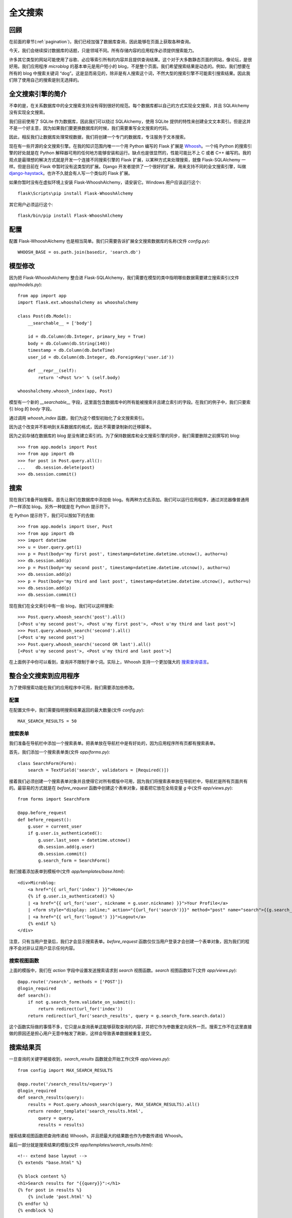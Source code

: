.. _textsearch:


全文搜索
============


回顾
--------

在前面的章节(:ref:`pagination`)，我们已经加强了数据库查询，因此能够在页面上获取各种查询。

今天，我们会继续探讨数据库的话题，只是领域不同。所有存储内容的应用程序必须提供搜索能力。

许多其它类型的网站可能使用了谷歌、必应等索引所有的内容并且提供查询结果。这个对于大多数静态页面的网站，像论坛，是很好用。我们应用程序 *microblog* 的基本单元是用户短小的 blog，不是整个页面。我们希望搜索结果是动态的。例如，我们想要在所有的 blog 中搜索关键词 “dog”。这是显而易见的，除非是有人搜索这个词，不然大型的搜索引擎不可能索引搜索结果。因此我们除了使用自己的搜索是别无选择的。


全文搜索引擎的简介
----------------------

不幸的是，在关系数据库中的全文搜索支持没有得到很好的规范。每个数据库都以自己的方式实现全文搜索，并且 SQLAlchemy 没有实现全文搜索。

我们目前使用了 SQLite 作为数据库，因此我们可以绕过 SQLAlchemy，使用 SQLite 提供的特性来创建全文文本索引。但是这并不是一个好主意，因为如果我们要更换数据库的时候，我们需要重写全文搜索的代码。

因此，相反我们让数据库处理常规数据，我们将创建一个专门的数据库，专注服务于文本搜索。

现在有一些开源的全文搜索引擎。在我的知识范围内唯一一个用 Python 编写的 Flask 扩展是 `Whoosh <https://bitbucket.org/mchaput/whoosh/wiki/Home>`_。一个纯 Python 的搜索引擎的好处就是在 Python 解释器可用的任何地方能够安装和运行。缺点也是很显然的，性能可能比不上 C 或者 C++ 编写的。我的观点是最理想的解决方式就是开发一个连接不同搜索引擎的 Flask 扩展，以某种方式来处理搜索，就像 Flask-SQLAlchemy 一样。但是目前在 Flask 中暂时没有这类型的扩展。Django 开发者提供了一个很好的扩展，用来支持不同的全文搜索引擎，叫做 `django-haystack <http://haystacksearch.org/>`_。也许不久就会有人写一个类似的 Flask 扩展。

如果你暂时没有在虚拟环境上安装 Flask-WhooshAlchemy，请安装它。Windows 用户应该运行这个::

    flask\Scripts\pip install Flask-WhooshAlchemy

其它用户必须运行这个::

    flask/bin/pip install Flask-WhooshAlchemy


配置
---------

配置 Flask-WhooshAlchemy 也是相当简单。我们只需要告诉扩展全文搜索数据库的名称(文件 *config.py*)::

    WHOOSH_BASE = os.path.join(basedir, 'search.db')


模型修改
----------

因为把 Flask-WhooshAlchemy 整合进 Flask-SQLAlchemy，我们需要在模型的类中指明哪些数据需要建立搜索索引(文件 *app/models.py*)::

    from app import app
    import flask.ext.whooshalchemy as whooshalchemy

    class Post(db.Model):
        __searchable__ = ['body']

        id = db.Column(db.Integer, primary_key = True)
        body = db.Column(db.String(140))
        timestamp = db.Column(db.DateTime)
        user_id = db.Column(db.Integer, db.ForeignKey('user.id'))

        def __repr__(self):
            return '<Post %r>' % (self.body)

    whooshalchemy.whoosh_index(app, Post)

模型有一个新的 *__searchable__* 字段，这里面包含数据库中的所有能被搜索并且建立索引的字段。在我们的例子中，我们只要索引 blog 的 *body* 字段。

通过调用 *whoosh_index* 函数，我们为这个模型初始化了全文搜索索引。

因为这个改变并不影响到关系数据库的格式，因此不需要录制新的迁移脚本。

因为之前存储在数据库的 blog 是没有建立索引的。为了保持数据库和全文搜索引擎的同步，我们需要删除之前撰写的 blog::

    >>> from app.models import Post
    >>> from app import db
    >>> for post in Post.query.all():
    ...    db.session.delete(post)
    >>> db.session.commit()


搜索
-------

现在我们准备开始搜索。首先让我们在数据库中添加些 blog。有两种方式去添加。我们可以运行应用程序，通过浏览器像普通用户一样添加 blog。另外一种就是在 Python 提示符下。

在 Python 提示符下，我们可以按如下的去做::

    >>> from app.models import User, Post
    >>> from app import db
    >>> import datetime
    >>> u = User.query.get(1)
    >>> p = Post(body='my first post', timestamp=datetime.datetime.utcnow(), author=u)
    >>> db.session.add(p)
    >>> p = Post(body='my second post', timestamp=datetime.datetime.utcnow(), author=u)
    >>> db.session.add(p)
    >>> p = Post(body='my third and last post', timestamp=datetime.datetime.utcnow(), author=u)
    >>> db.session.add(p)
    >>> db.session.commit()

现在我们在全文索引中有一些 blog，我们可以这样搜索::

    >>> Post.query.whoosh_search('post').all()
    [<Post u'my second post'>, <Post u'my first post'>, <Post u'my third and last post'>]
    >>> Post.query.whoosh_search('second').all()
    [<Post u'my second post'>]
    >>> Post.query.whoosh_search('second OR last').all()
    [<Post u'my second post'>, <Post u'my third and last post'>]

在上面例子中你可以看到，查询并不限制于单个词。实际上，Whoosh 支持一个更加强大的 `搜索查询语言 <http://packages.python.org/Whoosh/querylang.html>`_。


整合全文搜索到应用程序
------------------------

为了使得搜索功能在我们的应用程序中可用，我们需要添加些修改。

配置
^^^^^^^

在配置文件中，我们需要指明搜索结果返回的最大数量(文件 *config.py*)::

    MAX_SEARCH_RESULTS = 50

搜索表单
^^^^^^^^^

我们准备在导航栏中添加一个搜索表单。把表单放在导航栏中是有好处的，因为应用程序所有页都有搜索表单。

首先，我们添加一个搜索表单类(文件 *app/forms.py*)::

    class SearchForm(Form):
        search = TextField('search', validators = [Required()])

接着我们必须创建一个搜索表单对象并且使得它对所有模版中可用，因为我们将搜索表单放在导航栏中，导航栏是所有页面共有的。最容易的方式就是在 *before_request* 函数中创建这个表单对象，接着把它放在全局变量 *g* 中(文件 *app/views.py*)::

    from forms import SearchForm

    @app.before_request
    def before_request():
        g.user = current_user
        if g.user.is_authenticated():
            g.user.last_seen = datetime.utcnow()
            db.session.add(g.user)
            db.session.commit()
            g.search_form = SearchForm()

我们接着添加表单到模板中(文件 *app/templates/base.html*)::

    <div>Microblog:
        <a href="{{ url_for('index') }}">Home</a>
        {% if g.user.is_authenticated() %}
        | <a href="{{ url_for('user', nickname = g.user.nickname) }}">Your Profile</a>
        | <form style="display: inline;" action="{{url_for('search')}}" method="post" name="search">{{g.search_form.hidden_tag()}}{{g.search_form.search(size=20)}}<input type="submit" value="Search"></form>
        | <a href="{{ url_for('logout') }}">Logout</a>
        {% endif %}
    </div>

注意，只有当用户登录后，我们才会显示搜索表单。*before_request* 函数仅仅当用户登录才会创建一个表单对象，因为我们的程序不会对非认证用户显示任何内容。

搜索视图函数
^^^^^^^^^^^^^^^

上面的模版中，我们在 *action* 字段中设置发送搜索请求到 *search* 视图函数。*search* 视图函数如下(文件 *app/views.py*)::

    @app.route('/search', methods = ['POST'])
    @login_required
    def search():
        if not g.search_form.validate_on_submit():
            return redirect(url_for('index'))
        return redirect(url_for('search_results', query = g.search_form.search.data))

这个函数实际做的事情不多，它只是从查询表单这能够获取查询的内容，并把它作为参数重定向另外一页。搜索工作不在这里直接做的原因还是担心用户无意中触发了刷新，这样会导致表单数据被重复提交。


搜索结果页
-------------

一旦查询的关键字被接收到，*search_results* 函数就会开始工作(文件 *app/views.py*)::

    from config import MAX_SEARCH_RESULTS

    @app.route('/search_results/<query>')
    @login_required
    def search_results(query):
        results = Post.query.whoosh_search(query, MAX_SEARCH_RESULTS).all()
        return render_template('search_results.html',
            query = query,
            results = results)

搜索结果视图函数把查询传递给 Whoosh，并且把最大的结果数也作为参数传递给 Whoosh。

最后一部分就是搜索结果的模版(文件 *app/templates/search_results.html*)::

    <!-- extend base layout -->
    {% extends "base.html" %}

    {% block content %}
    <h1>Search results for "{{query}}":</h1>
    {% for post in results %}
        {% include 'post.html' %}
    {% endfor %}
    {% endblock %}


结束语
---------

如果你想要节省时间的话，你可以下载 `microblog-0.10.zip <https://github.com/miguelgrinberg/microblog/archive/v0.10.zip>`_。

我希望能在下一章继续见到各位！